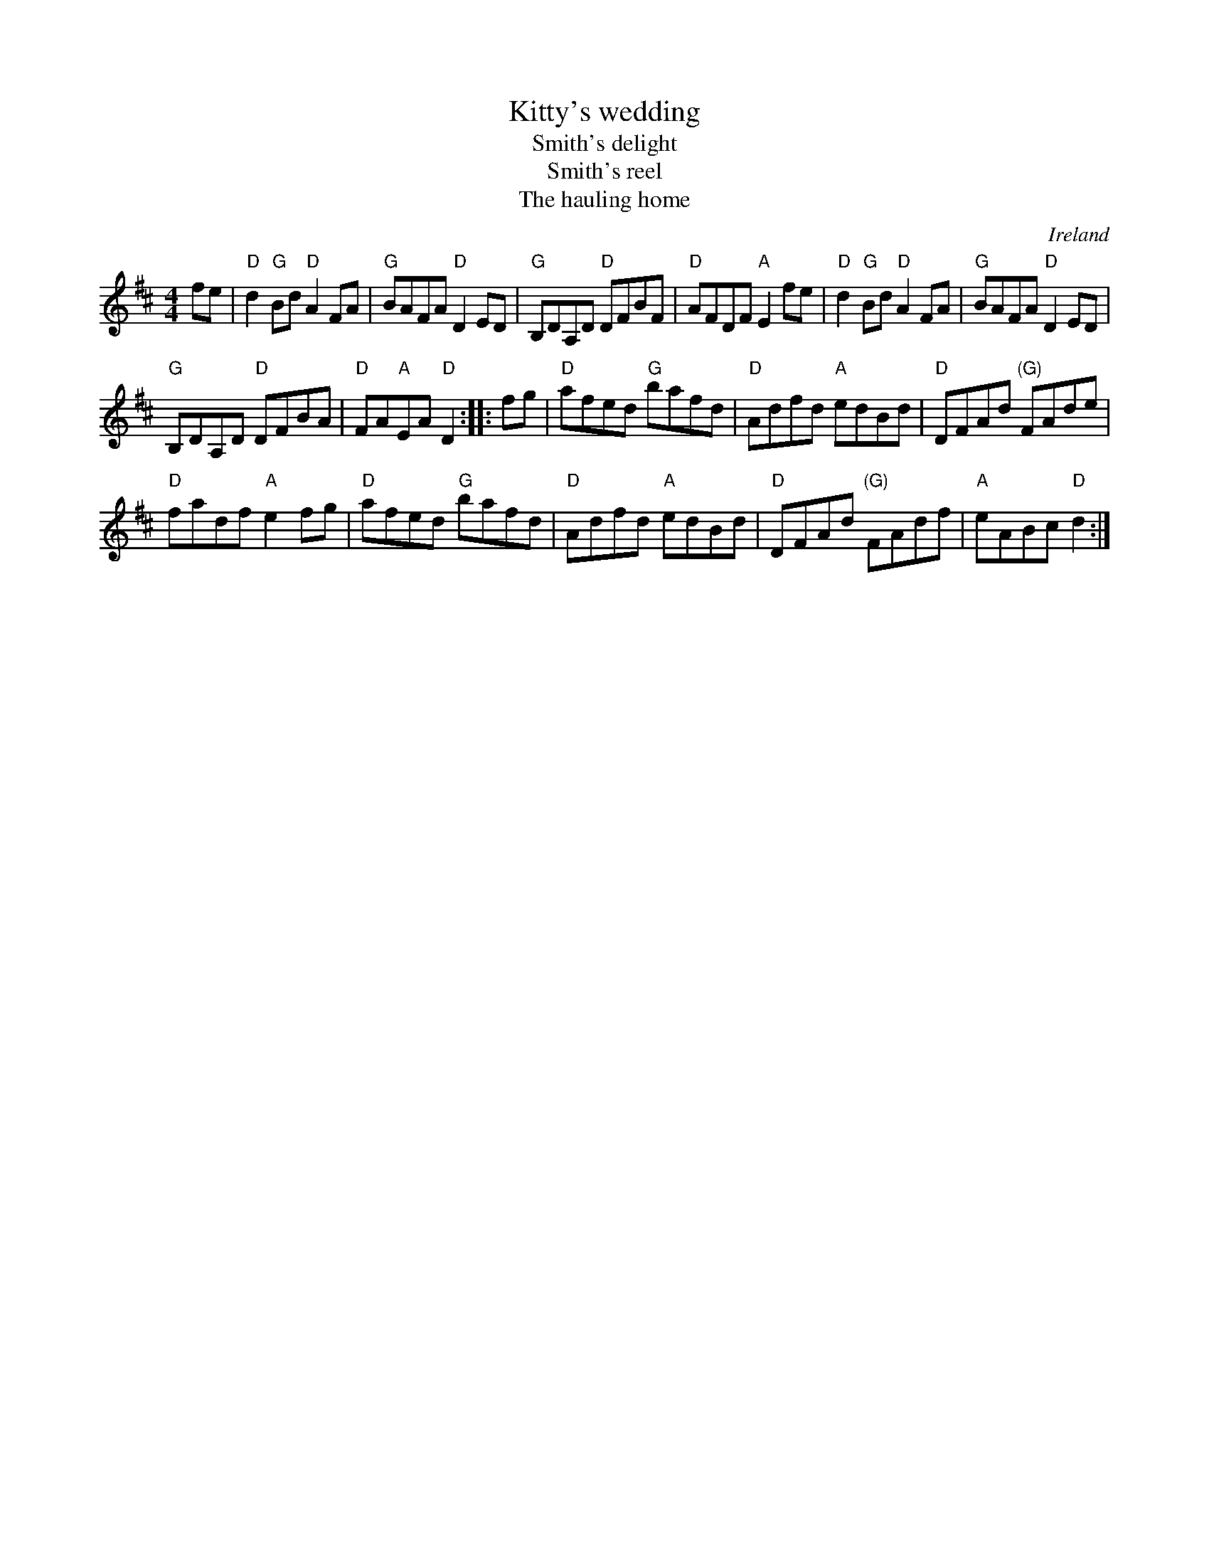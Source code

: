 X:490
T:Kitty's wedding
T:Smith's delight
T:Smith's reel
T:The hauling home
R:Hornpipe
O:Ireland
B:O'Neill's 1602
B:NE Fiddlers
B:Kerr's Second p27
B:Roche 2 n220
S:O'Neill's 1602
Z:Transcription, slight rearrangement, chords:Mike Long
M:4/4
L:1/8
K:D
fe|\
"D"d2"G"Bd "D"A2FA|"G"BAFA "D"D2ED|"G"B,DA,D "D"DFBF|"D"AFDF "A"E2fe|\
"D"d2"G"Bd "D"A2FA|"G"BAFA "D"D2ED|
"G"B,DA,D "D"DFBA|"D"FA"A"EA "D"D2:|\
|:fg|\
"D"afed "G"bafd|"D"Adfd "A"edBd|"D"DFAd "(G)"FAde|
"D"fadf "A"e2fg|\
"D"afed "G"bafd|"D"Adfd "A"edBd|"D"DFAd "(G)"FAdf|"A"eABc "D"d2:|
